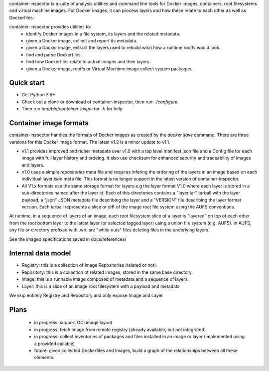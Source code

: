 container-inspector is a suite of analysis utilities and command line tools for
Docker images, containers, root filesystems and virtual machine images.
For Docker images, it can process layers and how these relate to each other as
well as Dockerfiles.
 
container-inspector provides utilities to:
 - identify Docker images in a file system, its layers and the related metadata.
 - given a Docker image, collect and report its metadata.
 - given a Docker image, extract the layers used to rebuild what how a runtime
   rootfs would look.
 - find and parse Dockerfiles.
 - find how Dockerfiles relate to actual images and their layers.
 - given a Docker image, rootfs or Virtual Machime image collect system packages.
 
 
Quick start
-----------

- Get Python 3.6+
- Check out a clone or download of container-inspector, then run: `./configure`.
- Then run `tmp/bin/container-inspector -h` for help.

 
Container image formats
-----------------------

container-inspector handles the formats of Docker images as created by the
`docker save` command. There are three versions for this Docker image format. 
The latest v1.2 is a minor update to v1.1.

- v1.1 provides improved and richer metadata over v1.0 with a top level manifest.json
  file and a Config file for each image with full layer history and ordeing. It also
  use checksum for enhanced security and traceability of images and layers.

- v1.0 uses a simple `repositories` meta file and requires infering the ordering of
  the layers in an image based on each individual layer `json` meta file. This
  format is no longer support in the latest version of container-inspector.

- All V1.x formats use the same storage format for layers e.g the layer format V1.0
  where each layer is stored in a sub-directories named after the layer id. 
  Each of this directories contains a "layer.tar" tarball with the layer payload, 
  a "json" JSON metadata file describing the layer and a "VERSION" file describing
  the layer format version. Each tarball represents a slice or diff of the image
  root file system using the AUFS conventions.

At runtime, in a sequence of layers of an image, each root filesystem slice of a 
layer is "layered" on top of each other from the root bottom layer to the latest
layer (or selected tagged layer) using a union file system (e.g. AUFS).
In AUFS, any file or directory prefixed with .wh. are "white outs" files deleting
files in the underlying layers.

See the imaged specifications saved in docs/references/


Internal data model
-------------------
- Registry: this is a collection of Image Repositories (related or not).
- Repository: this is a collection of related Images, stored in the same base directory.
- Image: this is a runnable image composed of metadata and a sequence of layers.
- Layer: this is a slice of an image root filesystem with a payload and metadata

We skip entirely Registry and Repository and only expose Image and Layer


Plans
-----
 - in progress: support OCI image layout
 - in progress: fetch Image from remote registry (already available, but not integrated)
 - in progress: collect inventories of packages and files installed in an image or layer 
   (implemented using a provided callable)
 - future: given collected Dockerfiles and Images, build a graph
   of the relationships between all these elements.
